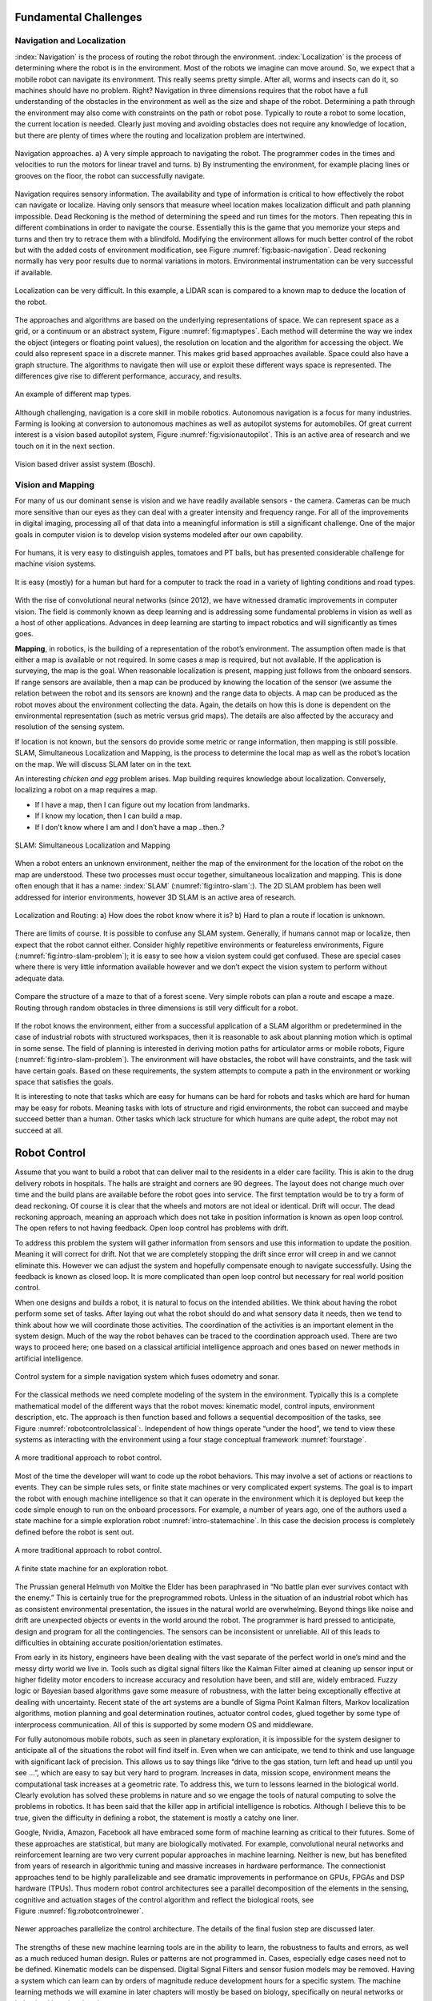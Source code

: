 Fundamental Challenges
----------------------

Navigation and Localization
~~~~~~~~~~~~~~~~~~~~~~~~~~~

:index:`Navigation` is the process of routing the robot through the environment.
:index:`Localization` is the process of determining where the robot is in the
environment. Most of the robots we imagine can move around. So, we
expect that a mobile robot can navigate its environment. This really
seems pretty simple. After all, worms and insects can do it, so machines
should have no problem. Right? Navigation in three dimensions requires
that the robot have a full understanding of the obstacles in the
environment as well as the size and shape of the robot. Determining a
path through the environment may also come with constraints on the path
or robot pose. Typically to route a robot to some location, the current
location is needed. Clearly just moving and avoiding obstacles does not
require any knowledge of location, but there are plenty of times where
the routing and localization problem are intertwined.


.. Image by Roboscience.

.. _`fig:basic-navigation`:
.. figure:: IntroductionFigures/navigation.*
   :width: 90%
   :align: center

   Navigation approaches.  a)  A very simple approach to navigating the robot.  The programmer
   codes in the times and velocities to run the motors for linear travel and
   turns.  b) By instrumenting the environment, for example placing lines or
   grooves on the floor, the robot can successfully navigate.


Navigation requires sensory information. The availability and type of
information is critical to how effectively the robot can navigate or
localize. Having only sensors that measure wheel location makes
localization difficult and path planning impossible. Dead Reckoning is
the method of determining the speed and run times for the motors. Then
repeating this in different combinations in order to navigate the
course. Essentially this is the game that you memorize your steps and
turns and then try to retrace them with a blindfold. Modifying the
environment allows for much better control of the robot but with the
added costs of environment modification, see Figure :numref:`fig:basic-navigation`.
Dead reckoning normally has very poor results due to normal variations
in motors. Environmental instrumentation can be very successful if
available.

.. Owned by RoboScience

.. figure:: IntroductionFigures/localization.*
   :width: 85%
   :align: center

   Localization can be very difficult. In this example, a LIDAR scan is
   compared to a known map to deduce the location of the robot.

The approaches and algorithms are based on the underlying
representations of space. We can represent space as a grid, or a
continuum or an abstract system, Figure :numref:`fig:maptypes`. Each method will
determine the way we index the object (integers or floating point
values), the resolution on location and the algorithm for accessing the
object. We could also represent space in a discrete manner. This makes
grid based approaches available. Space could also have a graph
structure. The algorithms to navigate then will use or exploit these
different ways space is represented. The differences give rise to
different performance, accuracy, and results.


.. Owned by RoboScience

.. _`fig:maptypes`:
.. figure:: IntroductionFigures/maps.png
   :width: 90%
   :align: center

   An example of different map types.

Although challenging, navigation is a core skill in mobile robotics.
Autonomous navigation is a focus for many industries. Farming is looking
at conversion to autonomous machines as well as autopilot systems for
automobiles. Of great current interest is a vision based autopilot
system, Figure :numref:`fig:visionautopilot`. This is an active area of research
and we touch on it in the next section.

.. This is not verified as public domain

.. _`fig:visionautopilot`:
.. figure:: IntroductionFigures/bosch.*
   :width: 90%
   :align: center

   Vision based driver assist system (Bosch).



Vision and Mapping
~~~~~~~~~~~~~~~~~~

For many of us our dominant sense is vision and we have readily
available sensors - the camera. Cameras can be much more sensitive than
our eyes as they can deal with a greater intensity and frequency range.
For all of the improvements in digital imaging, processing all of that
data into a meaningful information is still a significant challenge. One
of the major goals in computer vision is to develop vision systems
modeled after our own capability.



.. Public domain

.. figure:: IntroductionFigures/vision_redobjs.*
   :width: 80%
   :align: center

   For humans, it is very easy to distinguish
   apples, tomatoes and PT balls, but has presented considerable
   challenge for machine vision systems.


.. Public domain

.. figure:: IntroductionFigures/road.*
   :width: 80%
   :align: center

   It is easy (mostly) for a human but hard for a computer to track the road
   in a variety of lighting conditions and road types.


With the rise of convolutional neural networks (since 2012), we have
witnessed dramatic improvements in computer vision. The field is
commonly known as deep learning and is addressing some fundamental
problems in vision as well as a host of other applications. Advances in
deep learning are starting to impact robotics and will significantly as
times goes.

**Mapping**, in robotics, is the building of a representation of the
robot’s environment. The assumption often made is that either a map is
available or not required. In some cases a map is required, but not
available. If the application is surveying, the map is the goal. When
reasonable localization is present, mapping just follows from the
onboard sensors. If range sensors are available, then a map can be
produced by knowing the location of the sensor (we assume the relation
between the robot and its sensors are known) and the range data to
objects. A map can be produced as the robot moves about the environment
collecting the data. Again, the details on how this is done is dependent
on the environmental representation (such as metric versus grid maps).
The details are also affected by the accuracy and resolution of the
sensing system.

If location is not known, but the sensors do provide some metric or
range information, then mapping is still possible. SLAM, Simultaneous
Localization and Mapping, is the process to determine the local map as
well as the robot’s location on the map. We will discuss SLAM later on
in the text.

An interesting *chicken and egg* problem arises. Map building requires
knowledge about localization. Conversely, localizing a robot on a map
requires a map.


- If I have a map, then I can figure out my location from landmarks.
- If I know my location, then I can build a map.
- If I don’t know where I am and I don’t have a map ..then..?

.. Owned by Roboscience

.. _`fig:intro-slam`:
.. figure:: IntroductionFigures/path_todest.*
   :width: 90%
   :align: center

   SLAM: Simultaneous Localization and Mapping

When a robot enters an unknown environment, neither the map of the
environment for the location of the robot on the map are understood.
These two processes must occur together, simultaneous localization and
mapping. This is done often enough that it has a name: :index:`SLAM`
(:numref:`fig:intro-slam`:). The 2D SLAM problem has been well addressed for interior
environments, however 3D SLAM is an active area of research.


.. Public domain

.. _`fig:intro-slam-problem`:
.. figure:: IntroductionFigures/slam.*
   :width: 90%
   :align: center

   Localization and Routing:  a) How does the robot know
   where it is?  b) Hard to plan a route if location is unknown.

There are limits of course. It is possible to confuse any SLAM system.
Generally, if humans cannot map or localize, then expect that the robot
cannot either. Consider highly repetitive environments or featureless
environments, Figure (:numref:`fig:intro-slam-problem`); it is easy to see how a
vision system could get confused. These are special cases where there is
very little information available however and we don’t expect the vision
system to perform without adequate data.


.. Public domain

.. figure:: IntroductionFigures/mazeforest.*
   :width: 90%
   :align: center

   Compare the structure of a maze to that of a forest scene. Very simple
   robots can plan a route and escape a maze. Routing through random obstacles
   in three dimensions is still very difficult for a robot.


If the robot knows the environment, either from a successful application
of a SLAM algorithm or predetermined in the case of industrial robots
with structured workspaces, then it is reasonable to ask about planning
motion which is optimal in some sense. The field of planning is
interested in deriving motion paths for articulator arms or mobile
robots, Figure (:numref:`fig:intro-slam-problem`). The environment will have
obstacles, the robot will have constraints, and the task will have
certain goals. Based on these requirements, the system attempts to
compute a path in the environment or working space that satisfies the
goals.

It is interesting to note that tasks which are easy for humans can be
hard for robots and tasks which are hard for human may be easy for
robots. Meaning tasks with lots of structure and rigid environments, the
robot can succeed and maybe succeed better than a human. Other tasks
which lack structure for which humans are quite adept, the robot may not
succeed at all.


Robot Control
-------------

Assume that you want to build a robot that can deliver mail to the
residents in a elder care facility. This is akin to the drug delivery
robots in hospitals. The halls are straight and corners are 90 degrees.
The layout does not change much over time and the build plans are
available before the robot goes into service. The first temptation would
be to try a form of dead reckoning. Of course it is clear that the
wheels and motors are not ideal or identical. Drift will occur. The dead
reckoning approach, meaning an approach which does not take in position
information is known as open loop control. The open refers to not having
feedback. Open loop control has problems with drift.

To address this problem the system will gather information from sensors
and use this information to update the position. Meaning it will correct
for drift. Not that we are completely stopping the drift since error
will creep in and we cannot eliminate this. However we can adjust the
system and hopefully compensate enough to navigate successfully. Using
the feedback is known as closed loop. It is more complicated than open
loop control but necessary for real world position control.

When one designs and builds a robot, it is natural to focus on the
intended abilities. We think about having the robot perform some set of
tasks. After laying out what the robot should do and what sensory data
it needs, then we tend to think about how we will coordinate those
activities. The coordination of the activities is an important element
in the system design. Much of the way the robot behaves can be traced to
the coordination approach used. There are two ways to proceed here; one
based on a classical artificial intelligence approach and ones based on
newer methods in artificial intelligence.

.. Owned by Roboscience

.. figure:: IntroductionFigures/Control.*
   :width: 80%
   :align: center

   Control system for a simple navigation system which fuses odometry
   and sonar.

For the classical methods we need complete modeling of the system in the
environment. Typically this is a complete mathematical model of the
different ways that the robot moves: kinematic model, control inputs,
environment description, etc. The approach is then function based and
follows a sequential decomposition of the tasks, see
Figure :numref:`robotcontrolclassical`:. Independent of how things operate “under
the hood”, we tend to view these systems as interacting with the
environment using a four stage conceptual framework :numref:`fourstage`.

.. Owned by Roboscience

.. _`robotcontrolclassical`:
.. figure:: IntroductionFigures/classicAIcontrol.*
   :width: 60%
   :align: center

   A more traditional approach to robot control.


Most of the time the developer will want to code up the robot behaviors.
This may involve a set of actions or reactions to events. They can be
simple rules sets, or finite state machines or very complicated expert
systems. The goal is to impart the robot with enough machine
intelligence so that it can operate in the environment which it is
deployed but keep the code simple enough to run on the onboard
processors. For example, a number of years ago, one of the authors used
a state machine for a simple exploration robot :numref:`intro-statemachine`. In
this case the decision process is completely defined before the robot is
sent out.

.. Owned by Roboscience

.. _`fourstage`:
.. figure:: IntroductionFigures/new_old_AI_blend.*
   :width: 65%
   :align: center

   A more traditional approach to robot control.

.. Image by Hoover & McGough
.. _`intro-statemachine`:
.. figure::  IntroductionFigures/StateMachine.*
   :width: 50%
   :align: center

   A finite state machine for an exploration robot.

The Prussian general Helmuth von Moltke the Elder has been paraphrased
in “No battle plan ever survives contact with the enemy.” This is
certainly true for the preprogrammed robots. Unless in the situation of
an industrial robot which has as consistent environmental presentation,
the issues in the natural world are overwhelming. Beyond things like
noise and drift are unexpected objects or events in the world around the
robot. The programmer is hard pressed to anticipate, design and program
for all the contingencies. The sensors can be inconsistent or
unreliable. All of this leads to difficulties in obtaining accurate
position/orientation estimates.

From early in its history, engineers have been dealing with the vast
separate of the perfect world in one’s mind and the messy dirty world we
live in. Tools such as digital signal filters like the Kalman Filter
aimed at cleaning up sensor input or higher fidelity motor encoders to
increase accuracy and resolution have been, and still are, widely
embraced. Fuzzy logic or Bayesian based algorithms gave some measure of
robustness, with the latter being exceptionally effective at dealing
with uncertainty. Recent state of the art systems are a bundle of Sigma
Point Kalman filters, Markov localization algorithms, motion planning
and goal determination routines, actuator control codes, glued together
by some type of interprocess communication. All of this is supported by
some modern OS and middleware.

For fully autonomous mobile robots, such as seen in planetary
exploration, it is impossible for the system designer to anticipate all
of the situations the robot will find itself in. Even when we can
anticipate, we tend to think and use language with significant lack of
precision. This allows us to say things like “drive to the gas station,
turn left and head up until you see ...”, which are easy to say but very
hard to program. Increases in data, mission scope, environment means the
computational task increases at a geometric rate. To address this, we
turn to lessons learned in the biological world. Clearly evolution has
solved these problems in nature and so we engage the tools of natural
computing to solve the problems in robotics. It has been said that the
killer app in artificial intelligence is robotics. Although I believe
this to be true, given the difficulty in defining a robot, the statement
is mostly a catchy one liner.

Google, Nvidia, Amazon, Facebook all have embraced some form of machine
learning as critical to their futures. Some of these approaches are
statistical, but many are biologically motivated. For example,
convolutional neural networks and reinforcement learning are two very
current popular approaches in machine learning. Neither is new, but has
benefited from years of research in algorithmic tuning and massive
increases in hardware performance. The connectionist approaches tend to
be highly parallelizable and see dramatic improvements in performance on
GPUs, FPGAs and DSP hardware (TPUs). Thus modern robot control
architectures see a parallel decomposition of the elements in the
sensing, cognitive and actuation stages of the control algorithm and
reflect the biological roots, see Figure :numref:`fig:robotcontrolnewer`.

.. _`fig:robotcontrolnewer`:
.. figure:: IntroductionFigures/newAIcontrol.*
   :width: 70%
   :align: center

   Newer approaches parallelize the control architecture. The details of
   the final fusion step are discussed later.

The strengths of these new machine learning tools are in the ability to
learn, the robustness to faults and errors, as well as a much reduced
human design. Rules or patterns are not programmed in. Cases, especially
edge cases need not to be defined. Kinematic models can be dispensed.
Digital Signal Filters and sensor fusion models may be removed. Having a
system which can learn can by orders of magnitude reduce development
hours for a specific system. The machine learning methods we will
examine in later chapters will mostly be based on biology, specifically
on neural networks or behavioral learning theories.

Sense, Plan and Act
~~~~~~~~~~~~~~~~~~~

Robin Murphy in her text *AI
Robotics* :cite:`Murphy:2000:IAR`, discusses the fundamental
processes that robots must have. Sensors gather information about the
environment surrounding the robot. A control system takes in the sensed
information, merges it with knowledge contained within and plans a
response, then acts accordingly.

The sense, plan, act architecture was the obvious first attempt at
control. Sensory data is received and processed into sensory
information. For example a laser ranging device returns raw data. This
raw data is processed into a distance map. The distance map might be
corollated with an existing environment map. Using the map information
the system can plan a response. This could be a trajectory for the robot
or robot manipulator. Once the response is decided, the system would
determine how to engage the actuators to gain the desired response using
the kinematics models for the system.

Few, if any, biological systems operate this way. Biological systems
react to stimulus more directly. There is a sense-act architecture that
is in place. For a particular sensory input, a predetermined action is
defined. This reflex system can be fast and effective. The limitations
are obvious. The responses to the environment need to be predetermined.
General purpose robots or robots in new environments cannot use this
approach. Often the situation requires more complex responses which need
planning that takes into account local data.

Hybrid approaches can be built from the sense-act architecture. Murphy
describes a plan, sense-act approach. The robot will plan out the task
and then embark on the task. During execution, the robot will work in a
sense-act reactive mode while carrying out the plan. These ideas are
abstractions and we will have opportunity to see how each can play out in
detail when we look at more complicated tasks.

**Bugs, bats and rats**


The natural world is simply amazing. It is filled with incredible
solutions to some very difficult challenges and the engineering has
often looked at the natural world for ideas and insipration. An ant is a
very simple creature which manages to survive all around the world in a
vast array of environments. Ants can navigate large habitats with local
sensing only (that we are aware of currently). We can use these small
creatures as a model for some basic path planning and navigation. It is
not our goal to imitate the natural world and so we make no attempt at
an accurate insect model. For our purposes a generic “bug” will suffice.

All of us have watched ants wander the landscape. I often wonder how
they actually manage to cover such large distances and return to the
nest. Ants have three very important senses - touch, smell and sight
(ants can sense sound through sensing the vibrations and so we lump this
into touch). The sense of smell is very important for ants. They use
pheromones to leave markers. In a sense, ants are instrumenting the
landscape. As we will see this is similar to the Northstar style
navigation systems used in many commercial systems.

Touch based navigation is the most elementary approach to sensory
system. It can be used in conjunction with chemical detection or taste.
Although possible for robotics, we will not discuss chemical detection
sensors here. Another approach is to use sound. We use sound in a
subconscious manner as a way to feel the room. It is an extension of
touch. We infer hard or soft surfaces as well as room size. This is a
passive use. An active use would be listening to our own voice. The
feedback gained again give us some information about our surroundings.
The most active use commonly illustrated is by bats and dolphins. They
use sonar which gives them obstacle avoidance when vision is inadequate.
Sensing using sound is easier than using light or radio waves due to the
slower propagation speeds. Basic distance sensors using sound are
inexpensive and readily available so many robots have successfully
employed them for use.

We tend to use animals as models for robot capability. Placing a rodent
in a maze was done early on to test memory and learning skills. It gives
a benchmark to compare robot and animal capability, as well as providing
a comparison.

Transparency and Verbalization
~~~~~~~~~~~~~~~~~~~~~~~~~~~~~~~

When we send an autonomous machine out to perform some task, we may need
information from the robot about the details and decisions that occurred
during the task.  We may need to know why the robot was late on arrival
or why it did not retrieve the requested item.  Or maybe we need to know
updates on the environment that was just sensed.  The concept of transparency
is to provide the humans interacting with the robots the information about how
the task was performed just like we do with each other.  For example, when
a friend says "sorry I am late, I was delayed by traffic".

Robots are capable of logging everything. All of the
sensory data, the internal and external configuration data, decisions based
on that data and so on.  All of this is stored in large files populated
by numbers.  For humans this is not very useful.   Imagine your late arriving
friend giving you a gigabyte of data that contains freeway traffic density
and velocities of 50 millisecond samples.  We want our robots to convert this
into human terms.  We want the robot to say "due to high volume of cars, the
traffic slowed down and I was delayed."   This is known as verbalization.
It is an application of natural language processing applied to the data logs
in the robot.   It is an active but important intersection of co-robotics
and machine learning.


Self Driving Cars
~~~~~~~~~~~~~~~~~~

Although self-driving cars really fits as part of the previous discussion,
we would like to address it specifically here.  Of all of the robots
that the population will encounter over the next decade, it is the
self-driving vehicle that will be most common.   We already have robotic
vacuum cleaners in the home.  Having a humanoid robot in home is still
outside current technology.  Not everyone will interact with manufacturing
robots either.  But automobiles are everywhere and a good example to
illustrate the concepts presented in this text.

According to  `asirt.org` 1.3 million people globally die in automobile accidents
each year.  Another 20-50 million are injured. Globally it sits in the top
10 causes of death.   It is expected that the numbers will rise of the next
couple of decades.    The population is increasing and so is population density.  Not only does
this increase accidents, it increases travel time.   Commute time to work
is significant for some cities and occupations.

Automation of the vehicle has promise to address both of these concerns.
The system will not get drowsey, intoxicated, distracted, or angry.  This
has clear potential to reduce accidents.  The driver is freed to focus
attention on other activities during the commute.
Individuals who have issues that prevent them from driving can now commute
and are no longer hostage to external services.  Cars that can communicate
with each other are able to smooth traffic flow, increase flow rates and
provide early warnings to other vehicles when dangers are detected.

Self-driving cars have a long history.   In the 1950s GE imagined vast
highway systems that automated travel.  In the mid-1990's Mercedes experimented
with driverless technologies and achieved some impressive results.
The public started to hear more about autonomous vehicles with the DARPA
Grand Challenge.

Fast forward to today and we have virtually every auto manufacturer working
on some level of autonomy for their products.  We now have hundreds of thousands
of miles traveled in a variety of conditions.  Clearly highway miles are the
easiest, but we have successes in cities and other dense obstacle rich locations.

What is needed to self-drive?
Here are the steps:

* Sense the surroundings
* Model the environment
* Find vehicle location and pose
* Plan action
* Execute action

.. figure:: IntroductionFigures/selfdriving.*
   :width: 90%
   :align: center

   Software chain for self-driving cars.

The sensor we are most familiar with is the camera.   The camera produces
a sequence of images for which we apply a series of software techniques
known as computer vision.   In the driving application this is how we would
perform lane detection.  It also is part of the road sign identification
system and in general, obstacle identification.

Some classical tools can be used, but the state of the art is moving towards
using Deep Neural Networks (DNNs) and specifically Convolutional Neural Networks
(CNNs).  For example, we may feed a DNN lots of various road sign images so
the network learns to recognize stop signs, yield signs, route markers and so
forth.

A very critical task is lane identification.   Through a series of standard
operations the bounding lines of the lane are extracted from the road image.
The midline of the lane is estmated for later use in driving the car.
A single camera is a fabulous sensor, but there are some really critical things
that the camera cannot do.  Fundamentally the camera is a 2D sensor.  It is not
able to resolve the 3D world, specifically the depths of sensed objects.
It is also unable to
resolve the absolute scale of objects in the image.  If you happen to know
the size of the object, then you can infer the distance based on image
height.  However, this is really only practical in the near field due
to the errors introduced by the pixelated image (more in the computer vision
chapter).

One solution to this would be to use two cameras, known as stereo vision, just
like we do.   One can approximate the two camera concept by moving one camera
around which is known as *structure from motion*.  Limitations in hardware
and computational complexity pushed the industry to try other sensors to
measure distances and velocities directly.

Two popular distance or range sensors are radar and lidar.  They use radio waves
or light to measure the effective distance and through some mathematical techniques
can also determine velocities.   Radar is fairly inexpensive, at least in
comparison to lidar.  Lidar has very high accuracy and can produce millimeter
resolution maps.   Both operate at high data rates.  Compared to lidar, radar is unaffected by
light, snow, rain, fog and other conditions and combined with the lower cost, is
a popular option.
Other systems such as sonar can also be deployed.   Each has pros and cons which
will be discussed in detail in the sensor chapter.   In addition to ranging
sensors, the vehicle will have a collection of other devices
that perfom direct measurement of wheel speeds, have knowledge
of orientation through a compass, know forces through an accelerometer, rotation
rates through a gyroscope and position using a high accuracy GPS.

That said, we now have significant amount of information.  Some of this
information is redundant.   That is a good thing since we can use the
redudancy to increase our accuracy.   This process is called sensor fusion.
We can deduce the current state of our vehicle (speed, orientation, etc) by
combining all of these data streams (and even using camera data) with a
:index:`Kalman Filter`.
Using this state information and combining it with a map is how we determine
our location.   If you
have an accurate map with known landmarks, then we can trilaterate to determine
our location.   The localization process can also be done with modifications of the
Kalman Filter or using another tool known as the :index:`Particle Filter`.
At this stage in the pipeline, we know where we are on the map and where we are on the
road (recall the computer vision aspect).   The lane detection algorithm
will tells us about road curvature, obstacles, other vehicles and their states
and so forth.  Other modules would be predicting collisions with other moving or
stationary objects.

Next we need to look at our goals and compare to our current state.  We may want
head to a certain location, avoid other cars, stop at stop lights, and obey
other traffic laws.  So the motion planning system or path planning code will
determine the next course of action.  This would be desired velocity, turn angle,
and braking.

Those motion decisions are sent to the servo and motor controllers which will
translate the coded signals into higher voltage electrical power.  Sensors
measure the response and the controller adjusts to get the desired result.  This
is known as controls and is our final step in the pipeline.
This is all there is, although the elements of a real system
may be more complicated they are essentially the elements described above.
